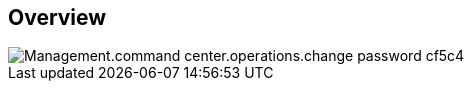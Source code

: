 
////

Comments Sections:
Used in:

_include/todo/Management.command_center.operations.change_password.adoc


////

== Overview
image::Management.command_center.operations.change_password-cf5c4.png[]
